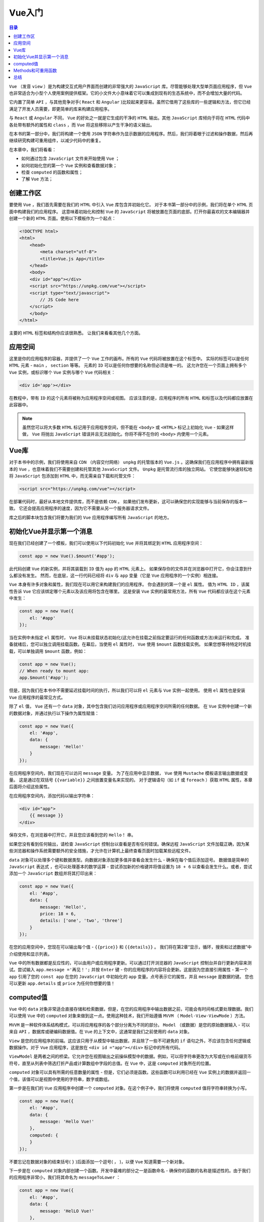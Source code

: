 *****
Vue入门
*****

.. contents:: 目录
   :depth: 4

``Vue`` （发音 ``view`` ）是为构建交互式用户界面而创建的非常强大的 ``JavaScript`` 库。尽管能够处理大型单页面应用程序，但 ``Vue`` 也非常适合为小型个人使用案例提供框架。它的小文件大小意味着它可以集成到现有的生态系统中，而不会增加大量的代码。

它内置了简单 ``API`` ，与其他竞争对手( ``React`` 和 ``Angular`` )比较起来更容易。虽然它借用了这些库的一些逻辑和方法，但它已经满足了开发人员需要，即更简单的库来构建应用程序。

与 ``React`` 或 ``Angular`` 不同， ``Vue`` 的好处之一就是它生成的干净的 ``HTML`` 输出。其他 ``JavaScript`` 库倾向于将在 ``HTML`` 代码中各处带有额外的属性和 ``class`` ，而 ``Vue`` 将这些移除以产生干净的语义输出。

在本书的第一部分中，我们将构建一个使用 ``JSON`` 字符串作为显示数据的应用程序。然后，我们将着眼于过滤和操作数据，然后再继续研究构建可重用组件，以减少代码中的重复。

在本章中，我们将看看：

- 如何通过包含 ``JavaScript`` 文件来开始使用 ``Vue`` ；
- 如何初始化您的第一个 ``Vue`` 实例和查看数据对象；
- 检查 ``computed`` 的函数和属性；
- 了解 ``Vue`` 方法；

创建工作区
==========
要使用 ``Vue`` ，我们首先需要在我们的 ``HTML`` 中引入 ``Vue`` 库包含并初始化它。 对于本书第一部分中的示例，我们将在单个 ``HTML`` 页面中构建我们的应用程序。 这意味着初始化和控制 ``Vue`` 的 ``JavaScript`` 将被放置在页面的底部。打开你最喜欢的文本编辑器并创建一个新的 ``HTML`` 页面。使用以下模板作为一个起点：

.. code-block:: html

    <!DOCTYPE html>
    <html>
        <head>
            <meta charset="utf-8">
            <title>Vue.js App</title>
        </head>
        <body>
        <div id="app"></div>
        <script src="https://unpkg.com/vue"></script>
        <script type="text/javascript">
            // JS Code here
        </script>
        </body>
    </html>

主要的 ``HTML`` 标签和结构你应该很熟悉。 让我们来看看其他几个方面。

应用空间
========
这里是你的应用程序的容器，并提供了一个 ``Vue`` 工作的画布。所有的 ``Vue`` 代码将被放置在这个标签中。 实际的标签可以是任何 ``HTML`` 元素 -  ``main`` ， ``section`` 等等。 元素的 ``ID`` 可以是任何你想要的名称但必须是唯一的。 这允许您在一个页面上拥有多个 ``Vue`` 实例，或标识哪个 ``Vue`` 实例与哪个 ``Vue`` 代码相关：

.. code-block:: html

    <div id='app'></div>

在教程中，带有 ``ID`` 的这个元素将被称为应用程序空间或视图。 应该注意的是，应用程序的所有 ``HTML`` 和标签以及代码都应放置在此容器中。

.. note:: 虽然您可以将大多数 ``HTML`` 标记用于应用程序空间，但不能在 ``<body>`` 或 ``<HTML>`` 标记上初始化 ``Vue``  - 如果这样做， ``Vue`` 将抛出 ``JavaScript`` 错误并且无法初始化。你将不得不在你的 ``<body>`` 内使用一个元素。

Vue库
=====
对于本书中的示例，我们将使用来自 ``CDN`` （内容交付网络） ``unpkg`` 的托管版本的 ``Vue.js`` 。这确保我们在应用程序中拥有最新版本的 ``Vue`` ，也意味着我们不需要创建和托管其他 ``JavaScript`` 文件。 ``Unpkg`` 是托管流行库的独立网站。 它使您能够快速轻松地将 ``JavaScript`` 包添加到 ``HTML`` 中，而无需亲自下载和托管文件：

.. code-block:: html

    <script src="https://unpkg.com/vue"></script>

在部署代码时，最好从本地文件提供库，而不是依赖 ``CDN`` 。 如果他们发布更新，这可以确保您的实现能够与当前保存的版本一致。 它还会提高应用程序的速度，因为它不需要从另一个服务器请求文件。

库之后的脚本块包含我们将要为我们的 ``Vue`` 应用程序编写所有 ``JavaScript`` 的地方。

初始化Vue并显示第一个消息
=========================
现在我们已经创建了一个模板，我们可以使用以下代码初始化 ``Vue`` 并将其绑定到 ``HTML`` 应用程序空间：

.. code-block:: js

    const app = new Vue().$mount('#app');

此代码创建 ``Vue`` 的新实例，并将其装载到 ``ID`` 值为 ``app`` 的 ``HTML`` 元素上。 如果保存你的文件并在浏览器中打开它，你会注意到什么都没有发生。 然而，在底层，这一行代码已经将 ``div`` 与 ``app`` 变量（它是 ``Vue`` 应用程序的一个实例）相连接。

``Vue`` 本身有许多对象和属性，我们现在可以用它来构建我们的应用程序。 你会遇到的第一个是 ``el`` 属性。 值为 ``HTML ID`` ，该属性告诉 ``Vue`` 它应该绑定哪个元素以及该应用将包含在哪里。 这是安装 ``Vue`` 实例的最常用方法，所有 ``Vue`` 代码都应该在这个元素中发生：

.. code-block:: js

    const app = new Vue({
        el: '#app'
    });

当在实例中未指定 ``el`` 属性时， ``Vue`` 将以未挂载状态初始化(这允许在挂载之前指定要运行的任何函数或方法)来运行和完成。 准备就绪后，您可以独立调用挂载函数。在幕后，当使用 ``el`` 属性时， ``Vue`` 使用 ``$mount`` 函数挂载实例。 如果您想等待特定时机挂载，可以单独调用 ``$mount`` 函数，例如：

.. code-block:: js

    const app = new Vue();
    // When ready to mount app:
    app.$mount('#app');

但是，因为我们在本书中不需要延迟挂载时间的执行，所以我们可以将 ``el`` 元素与 ``Vue`` 实例一起使用。 使用 ``el`` 属性也是安装 ``Vue`` 应用程序的最常见方式。

除了 ``el`` 值， ``Vue`` 还有一个 ``data`` 对象，其中包含我们访问应用程序或应用程序空间所需的任何数据。 在 ``Vue`` 实例中创建一个新的数据对象，并通过执行以下操作为属性赋值：

.. code-block:: js

    const app = new Vue({
        el: '#app',
        data: {
            message: 'Hello!'
        }
    });

在应用程序空间内，我们现在可以访问 ``message`` 变量。 为了在应用中显示数据， ``Vue`` 使用 ``Mustache`` 模板语言输出数据或变量。 这是通过在双括号 ``{{variable}}`` 之间放置变量名来实现的。 对于逻辑语句（如 ``if`` 或 ``foreach`` ）获取 ``HTML`` 属性，本章后面将介绍这些属性。

在应用程序空间内，添加代码以输出字符串：

.. code-block:: html

    <div id="app">
        {{ message }}
    </div>

保存文件，在浏览器中打开它，并且您应该看到您的 ``Hello！`` 串。

如果您没有看到任何输出，请检查 ``JavaScript`` 控制台以查看是否有任何错误。确保远程 ``JavaScript`` 文件加载正确，因为某些浏览器和操作系统需要额外的安全措施，才允许在计算机上最终查看页面时加载某些远程文件。

``data`` 对象可以处理多个键和数据类型。向数据对象添加更多值并查看会发生什么 - 确保在每个值后添加逗号。 数据值是简单的 ``JavaScript`` 表达式 ，也可以处理基本的数学运算 - 尝试添加新的价格键并将值设置为 ``18 + 6`` 以查看会发生什么。或者，尝试添加一个 ``JavaScript`` 数组并将其打印出来：

.. code-block:: js

    const app = new Vue({
        el: '#app',
        data: {
            message: 'Hello!',
            price: 18 + 6,
            details: ['one', 'two', 'three']
        }
    });

在您的应用空间中，您现在可以输出每个值 - ``{{price}}`` 和 ``{{details}}`` 。 我们将在第2章“显示，循环，搜索和过滤数据”中介绍使用和显示列表。

``Vue`` 中的所有数据都是反应性的，可以由用户或应用程序更新。可以通过打开浏览器的 ``JavaScript`` 控制台并自行更新内容来测试。尝试输入 ``app.message ='再见！';``  并按 ``Enter`` 键 - 你的应用程序的内容将会更新。这是因为您直接引用属性 - 第一个 ``app`` 引用了您的 ``const app`` 在您的 ``JavaScript`` 中初始化的 ``app`` 变量。点号表示它的属性，并且 ``message`` 是数据的键。 您也可以更新 ``app.details`` 或 ``price`` 为任何你想要的值！

computed值
==========
``Vue`` 中的 ``data`` 对象非常适合直接存储和检索数据，但是，在您的应用程序中输出数据之前，可能会有时间格式要处理数据。我们可以使用 ``Vue`` 中的 ``computed`` 对象来做到这一点。使用这种技术，我们开始遵循 ``MVVM`` （ ``Model-View-ViewMode`` ）方法。

``MVVM`` 是一种软件体系结构模式，可以将应用程序的各个部分分离为不同的部分。 ``Model`` （或数据）是您的原始数据输入 - 可以来自 ``API`` ，数据库或硬编码数据值。在 ``Vue`` 的上下文中，这通常是我们之前使用的 ``data`` 对象。

``View`` 是您的应用程序的前端。这应该只用于从模型中输出数据，并且除了一些不可避免的 ``if`` 语句之外，不应该包含任何逻辑或数据操作。对于 ``Vue`` 应用程序，这是放在 ``<div id ="app"></div>`` 标记中的所有代码。

``ViewModel`` 是两者之间的桥梁。它允许您在视图输出之前操纵模型中的数据。例如，可以将字符串更改为大写或在价格前缀货币符号，直至从列表中筛选打折产品或计算数组中字段的总值。在 ``Vue`` 中，这是 ``computed`` 对象所在的位置。

``computed`` 对象可以具有所需的任意数量的属性 - 但是，它们必须是函数。这些函数可以利用已经在 ``Vue`` 实例上的数据并返回一个值，该值可以是视图中使用的字符串，数字或数组。

第一步是在我们的 ``Vue`` 应用程序中创建一个 ``computed`` 对象。在这个例子中，我们将使用 ``computed`` 值将字符串转换为小写。

.. code-block:: js

    const app = new Vue({
        el: '#app',
        data: {
            message: 'Hello Vue!'
        },
        computed: {
        }
    });

不要忘记在数据对象的结束括号( ``}`` )后面添加一个逗号( ``，`` )，以便 ``Vue`` 知道需要一个新对象。

下一步是在 ``computed`` 对象内部创建一个函数。开发中最难的部分之一是函数命名 - 确保你的函数的名称是描述性的。由于我们的应用程序非常小，我们将其命名为 ``messageToLower`` ：

.. code-block:: js

    const app = new Vue({
        el: '#app',
        data: {
            message: 'HelLO Vue!'
        },
        computed: {
            messageToLower() {
                return 'hello vue!';
            }
        }
    });

在前面的例子中，我将它设置为返回一个硬编码的字符串，它是消息变量内容的小写版本。 计算函数可以像在视图中使用数据键一样使用它们。 更新视图以输出使用 ``{{messageToLower}}`` 而不是 ``{{message}}`` ，并在浏览器中查看结果。

但是，此代码存在一些问题。首先，如果 ``messageToLower`` 的值被硬编码，我们可以将它添加到另一个数据属性。其次，如果 ``message`` 值发生了变化，小写字母的版本现在会不正确。

在 ``Vue`` 实例中，我们可以使用 ``this`` 变量访问 ``data`` 值和 ``computed`` 值 - 我们将更新函数以使用现有的 ``message`` 值：

.. code-block:: js

    computed: {
        messageToLower() {
            return this.message.toLowerCase();
        }
    }

``messageToLower`` 函数现在引用现有的 ``message`` 变量，并使用本地 ``JavaScript`` 函数将字符串转换为小写。 尝试在应用程序或 ``JavaScript`` 控制台中更新 ``message`` 变量以查看它的更新。

计算函数不仅限于基本功能 - **请记住，它们旨在从视图中移除所有逻辑和操作。**  一个更复杂的例子如下：

.. code-block:: js

    const app = new Vue({
        el: '#app',
        data: {
            price: 25,
            currency: '$',
            salesTax: 16
        },
        computed: {
            cost() {
                // Work out the price of the item including salesTax
                let itemCost = parseFloat(Math.round((this.salesTax / 100) * this.price) + this.price).toFixed(2);
                // Add text before displaying the currency and amount
                let output = 'This item costs ' + this.currency + itemCost;
                // Append to the output variable the price without salesTax
                output += ' (' + this.currency + this.price +  ' excluding salesTax)';
                // Return the output value
                return output;
            }
        }
    });

虽然这看起来似乎很先进，但代码是采取固定价格并计算增加销售税的情况。价格，销售税和货币符号都作为值存储在数据对象中，并在 ``cost()`` 计算函数中访问。 查看输出结果 ``{{cost}}`` ，产生以下结果：

.. code-block:: text

    This item costs $29.00 ($25 excluding sales tax)

如果任何数据由用户或应用程序本身更新，计算函数将重新计算和更新。 这使我们的函数可以根据价格和销售税值进行动态更新。 在浏览器的控制台中尝试以下命令之一：

.. code-block:: js

    app.salesTax = 20
    app.price = 99.99

销售税和价格将立即更新。这是因为计算函数对数据对象和应用程序的其余部分是反应性的。

Methods和可重用函数
===================
在您的 ``Vue`` 应用程序中，您可能希望以一致或重复的方式计算或操作数据，或者运行不需要输出到视图的任务。例如，如果您想计算每个价格的销售税或在分配给一些变量数据之前先从 ``API`` 检索这些数据。

我们需要这样做，而不是每次创建计算函数， ``Vue`` 允许您创建函数或方法。 这些会在您的应用程序中声明并可以从任何地方访问 - 类似于 ``data`` 或 ``computed`` 函数。

将一个方法对象添加到您的 ``Vue`` 应用程序中，并注意对该数据对象的更新：

.. code-block:: js

    const app = new Vue({
        el: '#app',
        data: {
            shirtPrice: 25,
            hatPrice: 10,
            currency: '$',
            salesTax: 16
        },
        methods: {
        }
    });

在数据对象中，价格键被两个价格 - ``shirtPrice`` 和 ``hatPrice`` 取代。 我们将创建一个方法来计算每个价格的销售税。

与为计算对象创建函数类似，创建一个名为 ``calculateSalesTax`` 的方法函数。 该函数需要接受单个参数，这将是价格。 在里面，我们将使用前面例子中的代码来计算销售税。 请记住用参数名称 ``price`` 替换 ``this.price`` ，如下所示：

.. code-block:: js

    methods: {
        calculateSalesTax(price) {
            // Work out the price of the item including sales tax
            return parseFloat(
                Math.round((this.salesTax / 100) * price)  + price).toFixed(2);
        }
    }

保存它不会对我们的应用程序做任何事情 - 我们需要调用该函数。 在你看来，更新输出以使用该函数并传入 ``shirtPrice`` 变量：

.. code-block:: html

    <div id="app">
    {{ calculateSalesTax(shirtPrice) }}
    </div>

保存您的文档并在浏览器中检查结果 - 您期望的是什么？ 接下来的任务是价格前缀货币符号。 我们可以通过添加第二个方法来实现这一点，该方法返回传入函数的参数开头的附加货币符号：

.. code-block:: js

    methods: {
        calculateSalesTax(price) {
            // Work out the price of the item including sales tax
            return parseFloat(
                Math.round((this.salesTax / 100) * price) +
                price).toFixed(2);
        },
        addCurrency(price) {
            return this.currency + price;
        }
    }

在我们看来，然后我们更新我们的输出来利用这两种方法。我们可以将第一个函数 ``calculateSalesTax`` 作为第二个 ``addCurrency`` 函数的参数，而不是分配给变量。 这是因为第一个方法 ``calculateSalesTax`` 接受 ``shirtPrice`` 参数并返回新金额。我们不是将其作为变量保存而是将该变量传递给 ``addCurrency`` 方法，即将函数执行结果直接传递给该函数：

.. code-block:: js

    {{ addCurrency(calculateSalesTax(shirtPrice)) }}

然而，每当我们需要输出价格时，就会开始厌倦不得不调用这两个函数。从这里，我们有两个选择：

- 我们可以创建第三个方法，名为 ``cost()`` - 接受 ``price`` 参数并传递输入给上面的两个函数。
- 创建一个计算函数，如 ``shirtCost`` ，它使用 ``this.shirtPrice`` 代替一个传入的参数。

可选地，我们也可以创建一个名为 ``shirtCost`` 的方法，它和我们的计算函数一样；然而，在这种情况下使用计算函数更好。

**这是因为计算的函数被缓存，而方法函数不是。** 假设我们的方法比现在复杂得多，那么在函数重复调用函数后（例如，如果我们想在多个位置显示价格）可能会对性能产生影响。通过计算函数，只要数据不发生变化，您可以多次调用它，结果被应用程序缓存。如果数据确实发生了变化，则只需重新计算一次，然后重新缓存该结果。为 ``shirtPrice`` 和 ``hatPrice`` 创建一个计算函数，以便可以在视图中使用这两个变量。不要忘记，要在内部调用函数，您必须使用 ``this`` 变量 - 例如 ``this.addCurrency()`` 。使用以下 ``HTML`` 代码作为您的视图的模板：

.. code-block:: html

    <div id="app">
        <p>The shirt costs {{ shirtCost }}</p>
        <p>The hat costs {{ hatCost }}</p>
    </div>

.. code-block:: js

    const app = new Vue({
        el: '#app',
        data: {
            shirtPrice: 25,
            hatPrice: 10,
            currency: '$',
            salesTax: 16
        },
        computed: {
            shirtCost() {
                return this.addCurrency(this.calculateSalesTax(this.shirtPrice))
            },
            hatCost() {
                return this.addCurrency(this.calculateSalesTax(this.hatPrice))
            },
        },
        methods: {
            calculateSalesTax(price) {
                // Work out the price of the item including sales tax
                return parseFloat(
                    Math.round((this.salesTax / 100) * price) + price).toFixed(2);
            },
            addCurrency(price) {
                return this.currency + price;
            }
        }
    });

总结
====
在本章中，我们学习了如何开始使用 ``Vue JavaScript`` 框架。 我们
检查了 ``Vue`` 实例中的 ``data`` , ``computed`` 和 ``methods`` 对象。 我们
介绍了如何在框架内使用每一种，以及它们各自的优势。

